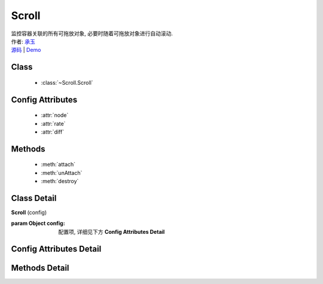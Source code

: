 .. module:: Scroll

Scroll
===============================================

|  监控容器关联的所有可拖放对象, 必要时随着可拖放对象进行自动滚动.
|  作者: `承玉 <chengyu@taobao.com>`_
|  `源码 <https://github.com/kissyteam/kissy/tree/master/src/dd/scroll.js>`_  | `Demo <../../../demo/component/dd/droppabledelegate.html>`_

Class
-----------------------------------------------

  * :class:`~Scroll.Scroll`

Config Attributes
-----------------------------------------------

  * :attr:`node`
  * :attr:`rate`
  * :attr:`diff`
  
Methods
-----------------------------------------------

  * :meth:`attach`
  * :meth:`unAttach`
  * :meth:`destroy`


Class Detail
-----------------------------------------------

.. class:: Scroll
    
    | **Scroll** (config)

    :param Object config: 配置项, 详细见下方 **Config Attributes Detail**
    

Config Attributes Detail
-----------------------------------------------
    
.. attribute:: node

    {String | HTMLElement} - 自动滚动容器, 随其内的可拖放节点自动滚动.

.. attribute:: rate

    {Array<number>} - 长度为 2, 默认值 [10,10] . 表示容器自动滚动的速度, 数组元素 1 表示横向滚动的速度, 数组元素 2 表示纵向滚动的速度.

.. attribute:: diff

    {String} - 长度为 2, 默认值 [20,20] . 当鼠标进入容器内边缘区域时开始自动滚动.  数组元素 1 表示横向容器内边缘宽度, 数组元素 2 表示纵向容器内边缘宽度.

    .. image:: /_images/dd/scroll.png


Methods Detail
-----------------------------------------------

.. method:: attach

    | **attach** (drag)
    | 注册可拖放对象到当前容器.

    :param Draggable drag: 需要使容器自动滚动的 Draggable 对象

.. method:: unAttach

    | **unAttach** (drag)
    | 解除当前容器关联的可拖放对象.

    :param Draggable drag: 使容器自动滚动的 Draggable 对象

.. method:: destroy

    | **destroy** (drag)
    | 解除当前容器关联的所有可拖放对象.

